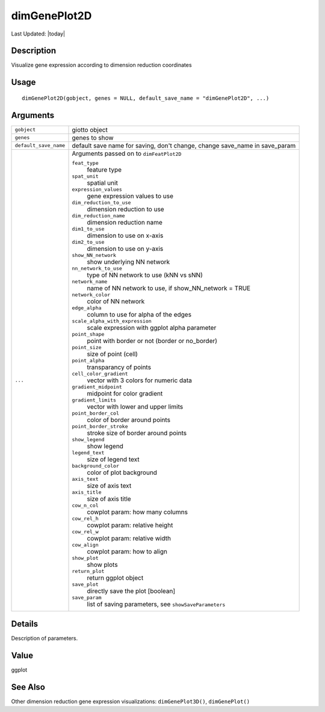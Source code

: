 dimGenePlot2D
-------------

.. link-button:: https://github.com/drieslab/Giotto/tree/suite/R/spatial_visuals.R#L5328
		:type: url
		:text: View Source Code
		:classes: btn-outline-primary btn-block

Last Updated: |today|

Description
~~~~~~~~~~~

Visualize gene expression according to dimension reduction coordinates

Usage
~~~~~

::

   dimGenePlot2D(gobject, genes = NULL, default_save_name = "dimGenePlot2D", ...)

Arguments
~~~~~~~~~

+-----------------------------------+-----------------------------------+
| ``gobject``                       | giotto object                     |
+-----------------------------------+-----------------------------------+
| ``genes``                         | genes to show                     |
+-----------------------------------+-----------------------------------+
| ``default_save_name``             | default save name for saving,     |
|                                   | don't change, change save_name in |
|                                   | save_param                        |
+-----------------------------------+-----------------------------------+
| ``...``                           | Arguments passed on to            |
|                                   | ``dimFeatPlot2D``                 |
|                                   |                                   |
|                                   | ``feat_type``                     |
|                                   |    feature type                   |
|                                   |                                   |
|                                   | ``spat_unit``                     |
|                                   |    spatial unit                   |
|                                   |                                   |
|                                   | ``expression_values``             |
|                                   |    gene expression values to use  |
|                                   |                                   |
|                                   | ``dim_reduction_to_use``          |
|                                   |    dimension reduction to use     |
|                                   |                                   |
|                                   | ``dim_reduction_name``            |
|                                   |    dimension reduction name       |
|                                   |                                   |
|                                   | ``dim1_to_use``                   |
|                                   |    dimension to use on x-axis     |
|                                   |                                   |
|                                   | ``dim2_to_use``                   |
|                                   |    dimension to use on y-axis     |
|                                   |                                   |
|                                   | ``show_NN_network``               |
|                                   |    show underlying NN network     |
|                                   |                                   |
|                                   | ``nn_network_to_use``             |
|                                   |    type of NN network to use (kNN |
|                                   |    vs sNN)                        |
|                                   |                                   |
|                                   | ``network_name``                  |
|                                   |    name of NN network to use, if  |
|                                   |    show_NN_network = TRUE         |
|                                   |                                   |
|                                   | ``network_color``                 |
|                                   |    color of NN network            |
|                                   |                                   |
|                                   | ``edge_alpha``                    |
|                                   |    column to use for alpha of the |
|                                   |    edges                          |
|                                   |                                   |
|                                   | ``scale_alpha_with_expression``   |
|                                   |    scale expression with ggplot   |
|                                   |    alpha parameter                |
|                                   |                                   |
|                                   | ``point_shape``                   |
|                                   |    point with border or not       |
|                                   |    (border or no_border)          |
|                                   |                                   |
|                                   | ``point_size``                    |
|                                   |    size of point (cell)           |
|                                   |                                   |
|                                   | ``point_alpha``                   |
|                                   |    transparancy of points         |
|                                   |                                   |
|                                   | ``cell_color_gradient``           |
|                                   |    vector with 3 colors for       |
|                                   |    numeric data                   |
|                                   |                                   |
|                                   | ``gradient_midpoint``             |
|                                   |    midpoint for color gradient    |
|                                   |                                   |
|                                   | ``gradient_limits``               |
|                                   |    vector with lower and upper    |
|                                   |    limits                         |
|                                   |                                   |
|                                   | ``point_border_col``              |
|                                   |    color of border around points  |
|                                   |                                   |
|                                   | ``point_border_stroke``           |
|                                   |    stroke size of border around   |
|                                   |    points                         |
|                                   |                                   |
|                                   | ``show_legend``                   |
|                                   |    show legend                    |
|                                   |                                   |
|                                   | ``legend_text``                   |
|                                   |    size of legend text            |
|                                   |                                   |
|                                   | ``background_color``              |
|                                   |    color of plot background       |
|                                   |                                   |
|                                   | ``axis_text``                     |
|                                   |    size of axis text              |
|                                   |                                   |
|                                   | ``axis_title``                    |
|                                   |    size of axis title             |
|                                   |                                   |
|                                   | ``cow_n_col``                     |
|                                   |    cowplot param: how many        |
|                                   |    columns                        |
|                                   |                                   |
|                                   | ``cow_rel_h``                     |
|                                   |    cowplot param: relative height |
|                                   |                                   |
|                                   | ``cow_rel_w``                     |
|                                   |    cowplot param: relative width  |
|                                   |                                   |
|                                   | ``cow_align``                     |
|                                   |    cowplot param: how to align    |
|                                   |                                   |
|                                   | ``show_plot``                     |
|                                   |    show plots                     |
|                                   |                                   |
|                                   | ``return_plot``                   |
|                                   |    return ggplot object           |
|                                   |                                   |
|                                   | ``save_plot``                     |
|                                   |    directly save the plot         |
|                                   |    [boolean]                      |
|                                   |                                   |
|                                   | ``save_param``                    |
|                                   |    list of saving parameters, see |
|                                   |    ``showSaveParameters``         |
+-----------------------------------+-----------------------------------+

Details
~~~~~~~

Description of parameters.

Value
~~~~~

ggplot

See Also
~~~~~~~~

Other dimension reduction gene expression visualizations:
``dimGenePlot3D()``, ``dimGenePlot()``
